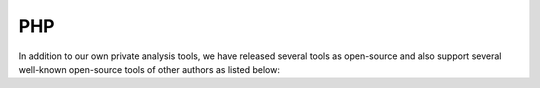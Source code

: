PHP
===

In addition to our own private analysis tools, we have released several tools as open-source and also support several
well-known open-source tools of other authors as listed below:

.. toctree ::
    :glob:
    :titlesonly:

    */index
